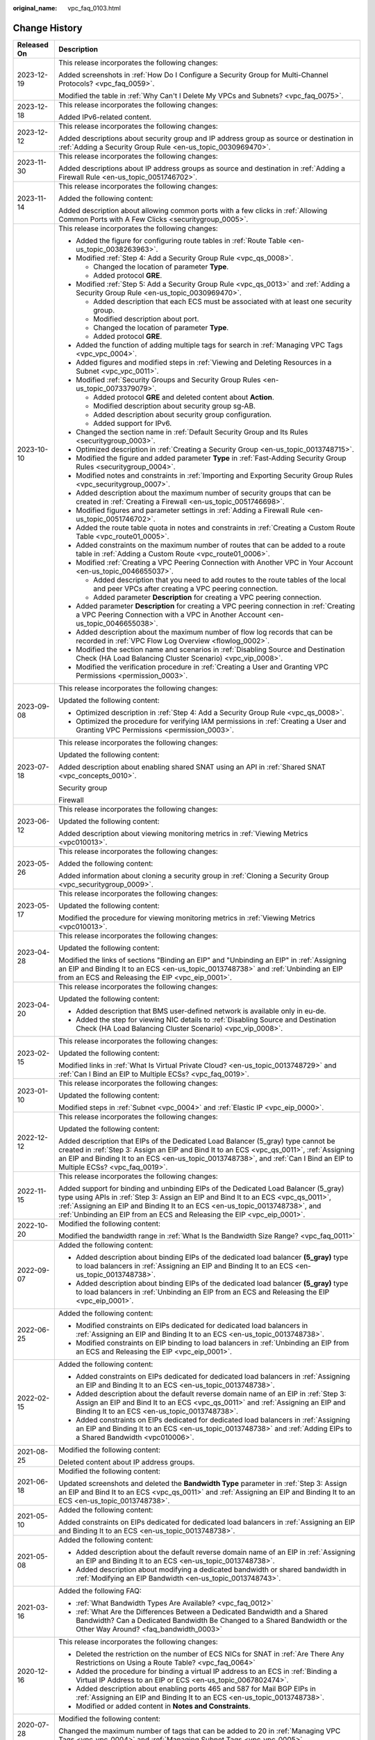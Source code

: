 :original_name: vpc_faq_0103.html

.. _vpc_faq_0103:

Change History
==============

+-----------------------------------+------------------------------------------------------------------------------------------------------------------------------------------------------------------------------------------------------------------------------------------------------------------------------------------------------------------------------------+
| Released On                       | Description                                                                                                                                                                                                                                                                                                                        |
+===================================+====================================================================================================================================================================================================================================================================================================================================+
| 2023-12-19                        | This release incorporates the following changes:                                                                                                                                                                                                                                                                                   |
|                                   |                                                                                                                                                                                                                                                                                                                                    |
|                                   | Added screenshots in :ref:`How Do I Configure a Security Group for Multi-Channel Protocols? <vpc_faq_0059>`.                                                                                                                                                                                                                       |
|                                   |                                                                                                                                                                                                                                                                                                                                    |
|                                   | Modified the table in :ref:`Why Can't I Delete My VPCs and Subnets? <vpc_faq_0075>`.                                                                                                                                                                                                                                               |
+-----------------------------------+------------------------------------------------------------------------------------------------------------------------------------------------------------------------------------------------------------------------------------------------------------------------------------------------------------------------------------+
| 2023-12-18                        | This release incorporates the following changes:                                                                                                                                                                                                                                                                                   |
|                                   |                                                                                                                                                                                                                                                                                                                                    |
|                                   | Added IPv6-related content.                                                                                                                                                                                                                                                                                                        |
+-----------------------------------+------------------------------------------------------------------------------------------------------------------------------------------------------------------------------------------------------------------------------------------------------------------------------------------------------------------------------------+
| 2023-12-12                        | This release incorporates the following changes:                                                                                                                                                                                                                                                                                   |
|                                   |                                                                                                                                                                                                                                                                                                                                    |
|                                   | Added descriptions about security group and IP address group as source or destination in :ref:`Adding a Security Group Rule <en-us_topic_0030969470>`.                                                                                                                                                                             |
+-----------------------------------+------------------------------------------------------------------------------------------------------------------------------------------------------------------------------------------------------------------------------------------------------------------------------------------------------------------------------------+
| 2023-11-30                        | This release incorporates the following changes:                                                                                                                                                                                                                                                                                   |
|                                   |                                                                                                                                                                                                                                                                                                                                    |
|                                   | Added descriptions about IP address groups as source and destination in :ref:`Adding a Firewall Rule <en-us_topic_0051746702>`.                                                                                                                                                                                                    |
+-----------------------------------+------------------------------------------------------------------------------------------------------------------------------------------------------------------------------------------------------------------------------------------------------------------------------------------------------------------------------------+
| 2023-11-14                        | This release incorporates the following changes:                                                                                                                                                                                                                                                                                   |
|                                   |                                                                                                                                                                                                                                                                                                                                    |
|                                   | Added the following content:                                                                                                                                                                                                                                                                                                       |
|                                   |                                                                                                                                                                                                                                                                                                                                    |
|                                   | Added description about allowing common ports with a few clicks in :ref:`Allowing Common Ports with A Few Clicks <securitygroup_0005>`.                                                                                                                                                                                            |
+-----------------------------------+------------------------------------------------------------------------------------------------------------------------------------------------------------------------------------------------------------------------------------------------------------------------------------------------------------------------------------+
| 2023-10-10                        | This release incorporates the following changes:                                                                                                                                                                                                                                                                                   |
|                                   |                                                                                                                                                                                                                                                                                                                                    |
|                                   | -  Added the figure for configuring route tables in :ref:`Route Table <en-us_topic_0038263963>`.                                                                                                                                                                                                                                   |
|                                   | -  Modified :ref:`Step 4: Add a Security Group Rule <vpc_qs_0008>`.                                                                                                                                                                                                                                                                |
|                                   |                                                                                                                                                                                                                                                                                                                                    |
|                                   |    -  Changed the location of parameter **Type**.                                                                                                                                                                                                                                                                                  |
|                                   |    -  Added protocol **GRE**.                                                                                                                                                                                                                                                                                                      |
|                                   |                                                                                                                                                                                                                                                                                                                                    |
|                                   | -  Modified :ref:`Step 5: Add a Security Group Rule <vpc_qs_0013>` and :ref:`Adding a Security Group Rule <en-us_topic_0030969470>`.                                                                                                                                                                                               |
|                                   |                                                                                                                                                                                                                                                                                                                                    |
|                                   |    -  Added description that each ECS must be associated with at least one security group.                                                                                                                                                                                                                                         |
|                                   |    -  Modified description about port.                                                                                                                                                                                                                                                                                             |
|                                   |    -  Changed the location of parameter **Type**.                                                                                                                                                                                                                                                                                  |
|                                   |    -  Added protocol **GRE**.                                                                                                                                                                                                                                                                                                      |
|                                   |                                                                                                                                                                                                                                                                                                                                    |
|                                   | -  Added the function of adding multiple tags for search in :ref:`Managing VPC Tags <vpc_vpc_0004>`.                                                                                                                                                                                                                               |
|                                   | -  Added figures and modified steps in :ref:`Viewing and Deleting Resources in a Subnet <vpc_vpc_0011>`.                                                                                                                                                                                                                           |
|                                   | -  Modified :ref:`Security Groups and Security Group Rules <en-us_topic_0073379079>`.                                                                                                                                                                                                                                              |
|                                   |                                                                                                                                                                                                                                                                                                                                    |
|                                   |    -  Added protocol **GRE** and deleted content about **Action**.                                                                                                                                                                                                                                                                 |
|                                   |    -  Modified description about security group sg-AB.                                                                                                                                                                                                                                                                             |
|                                   |    -  Added description about security group configuration.                                                                                                                                                                                                                                                                        |
|                                   |    -  Added support for IPv6.                                                                                                                                                                                                                                                                                                      |
|                                   |                                                                                                                                                                                                                                                                                                                                    |
|                                   | -  Changed the section name in :ref:`Default Security Group and Its Rules <securitygroup_0003>`.                                                                                                                                                                                                                                   |
|                                   | -  Optimized description in :ref:`Creating a Security Group <en-us_topic_0013748715>`.                                                                                                                                                                                                                                             |
|                                   | -  Modified the figure and added parameter **Type** in :ref:`Fast-Adding Security Group Rules <securitygroup_0004>`.                                                                                                                                                                                                               |
|                                   | -  Modified notes and constraints in :ref:`Importing and Exporting Security Group Rules <vpc_securitygroup_0007>`.                                                                                                                                                                                                                 |
|                                   | -  Added description about the maximum number of security groups that can be created in :ref:`Creating a Firewall <en-us_topic_0051746698>`.                                                                                                                                                                                       |
|                                   | -  Modified figures and parameter settings in :ref:`Adding a Firewall Rule <en-us_topic_0051746702>`.                                                                                                                                                                                                                              |
|                                   | -  Added the route table quota in notes and constraints in :ref:`Creating a Custom Route Table <vpc_route01_0005>`.                                                                                                                                                                                                                |
|                                   | -  Added constraints on the maximum number of routes that can be added to a route table in :ref:`Adding a Custom Route <vpc_route01_0006>`.                                                                                                                                                                                        |
|                                   | -  Modified :ref:`Creating a VPC Peering Connection with Another VPC in Your Account <en-us_topic_0046655037>`.                                                                                                                                                                                                                    |
|                                   |                                                                                                                                                                                                                                                                                                                                    |
|                                   |    -  Added description that you need to add routes to the route tables of the local and peer VPCs after creating a VPC peering connection.                                                                                                                                                                                        |
|                                   |    -  Added parameter **Description** for creating a VPC peering connection.                                                                                                                                                                                                                                                       |
|                                   |                                                                                                                                                                                                                                                                                                                                    |
|                                   | -  Added parameter **Description** for creating a VPC peering connection in :ref:`Creating a VPC Peering Connection with a VPC in Another Account <en-us_topic_0046655038>`.                                                                                                                                                       |
|                                   |                                                                                                                                                                                                                                                                                                                                    |
|                                   | -  Added description about the maximum number of flow log records that can be recorded in :ref:`VPC Flow Log Overview <flowlog_0002>`.                                                                                                                                                                                             |
|                                   | -  Modified the section name and scenarios in :ref:`Disabling Source and Destination Check (HA Load Balancing Cluster Scenario) <vpc_vip_0008>`.                                                                                                                                                                                   |
|                                   | -  Modified the verification procedure in :ref:`Creating a User and Granting VPC Permissions <permission_0003>`.                                                                                                                                                                                                                   |
+-----------------------------------+------------------------------------------------------------------------------------------------------------------------------------------------------------------------------------------------------------------------------------------------------------------------------------------------------------------------------------+
| 2023-09-08                        | This release incorporates the following changes:                                                                                                                                                                                                                                                                                   |
|                                   |                                                                                                                                                                                                                                                                                                                                    |
|                                   | Updated the following content:                                                                                                                                                                                                                                                                                                     |
|                                   |                                                                                                                                                                                                                                                                                                                                    |
|                                   | -  Optimized description in :ref:`Step 4: Add a Security Group Rule <vpc_qs_0008>`.                                                                                                                                                                                                                                                |
|                                   | -  Optimized the procedure for verifying IAM permissions in :ref:`Creating a User and Granting VPC Permissions <permission_0003>`.                                                                                                                                                                                                 |
+-----------------------------------+------------------------------------------------------------------------------------------------------------------------------------------------------------------------------------------------------------------------------------------------------------------------------------------------------------------------------------+
| 2023-07-18                        | This release incorporates the following changes:                                                                                                                                                                                                                                                                                   |
|                                   |                                                                                                                                                                                                                                                                                                                                    |
|                                   | Updated the following content:                                                                                                                                                                                                                                                                                                     |
|                                   |                                                                                                                                                                                                                                                                                                                                    |
|                                   | Added description about enabling shared SNAT using an API in :ref:`Shared SNAT <vpc_concepts_0010>`.                                                                                                                                                                                                                               |
|                                   |                                                                                                                                                                                                                                                                                                                                    |
|                                   | Security group                                                                                                                                                                                                                                                                                                                     |
|                                   |                                                                                                                                                                                                                                                                                                                                    |
|                                   | Firewall                                                                                                                                                                                                                                                                                                                           |
+-----------------------------------+------------------------------------------------------------------------------------------------------------------------------------------------------------------------------------------------------------------------------------------------------------------------------------------------------------------------------------+
| 2023-06-12                        | This release incorporates the following changes:                                                                                                                                                                                                                                                                                   |
|                                   |                                                                                                                                                                                                                                                                                                                                    |
|                                   | Updated the following content:                                                                                                                                                                                                                                                                                                     |
|                                   |                                                                                                                                                                                                                                                                                                                                    |
|                                   | Added description about viewing monitoring metrics in :ref:`Viewing Metrics <vpc010013>`.                                                                                                                                                                                                                                          |
+-----------------------------------+------------------------------------------------------------------------------------------------------------------------------------------------------------------------------------------------------------------------------------------------------------------------------------------------------------------------------------+
| 2023-05-26                        | This release incorporates the following changes:                                                                                                                                                                                                                                                                                   |
|                                   |                                                                                                                                                                                                                                                                                                                                    |
|                                   | Added the following content:                                                                                                                                                                                                                                                                                                       |
|                                   |                                                                                                                                                                                                                                                                                                                                    |
|                                   | Added information about cloning a security group in :ref:`Cloning a Security Group <vpc_securitygroup_0009>`.                                                                                                                                                                                                                      |
+-----------------------------------+------------------------------------------------------------------------------------------------------------------------------------------------------------------------------------------------------------------------------------------------------------------------------------------------------------------------------------+
| 2023-05-17                        | This release incorporates the following changes:                                                                                                                                                                                                                                                                                   |
|                                   |                                                                                                                                                                                                                                                                                                                                    |
|                                   | Updated the following content:                                                                                                                                                                                                                                                                                                     |
|                                   |                                                                                                                                                                                                                                                                                                                                    |
|                                   | Modified the procedure for viewing monitoring metrics in :ref:`Viewing Metrics <vpc010013>`.                                                                                                                                                                                                                                       |
+-----------------------------------+------------------------------------------------------------------------------------------------------------------------------------------------------------------------------------------------------------------------------------------------------------------------------------------------------------------------------------+
| 2023-04-28                        | This release incorporates the following changes:                                                                                                                                                                                                                                                                                   |
|                                   |                                                                                                                                                                                                                                                                                                                                    |
|                                   | Updated the following content:                                                                                                                                                                                                                                                                                                     |
|                                   |                                                                                                                                                                                                                                                                                                                                    |
|                                   | Modified the links of sections "Binding an EIP" and "Unbinding an EIP" in :ref:`Assigning an EIP and Binding It to an ECS <en-us_topic_0013748738>` and :ref:`Unbinding an EIP from an ECS and Releasing the EIP <vpc_eip_0001>`.                                                                                                  |
+-----------------------------------+------------------------------------------------------------------------------------------------------------------------------------------------------------------------------------------------------------------------------------------------------------------------------------------------------------------------------------+
| 2023-04-20                        | This release incorporates the following changes:                                                                                                                                                                                                                                                                                   |
|                                   |                                                                                                                                                                                                                                                                                                                                    |
|                                   | Updated the following content:                                                                                                                                                                                                                                                                                                     |
|                                   |                                                                                                                                                                                                                                                                                                                                    |
|                                   | -  Added description that BMS user-defined network is available only in eu-de.                                                                                                                                                                                                                                                     |
|                                   | -  Added the step for viewing NIC details to :ref:`Disabling Source and Destination Check (HA Load Balancing Cluster Scenario) <vpc_vip_0008>`.                                                                                                                                                                                    |
+-----------------------------------+------------------------------------------------------------------------------------------------------------------------------------------------------------------------------------------------------------------------------------------------------------------------------------------------------------------------------------+
| 2023-02-15                        | This release incorporates the following changes:                                                                                                                                                                                                                                                                                   |
|                                   |                                                                                                                                                                                                                                                                                                                                    |
|                                   | Updated the following content:                                                                                                                                                                                                                                                                                                     |
|                                   |                                                                                                                                                                                                                                                                                                                                    |
|                                   | Modified links in :ref:`What Is Virtual Private Cloud? <en-us_topic_0013748729>` and :ref:`Can I Bind an EIP to Multiple ECSs? <vpc_faq_0019>`.                                                                                                                                                                                    |
+-----------------------------------+------------------------------------------------------------------------------------------------------------------------------------------------------------------------------------------------------------------------------------------------------------------------------------------------------------------------------------+
| 2023-01-10                        | This release incorporates the following changes:                                                                                                                                                                                                                                                                                   |
|                                   |                                                                                                                                                                                                                                                                                                                                    |
|                                   | Updated the following content:                                                                                                                                                                                                                                                                                                     |
|                                   |                                                                                                                                                                                                                                                                                                                                    |
|                                   | Modified steps in :ref:`Subnet <vpc_0004>` and :ref:`Elastic IP <vpc_eip_0000>`.                                                                                                                                                                                                                                                   |
+-----------------------------------+------------------------------------------------------------------------------------------------------------------------------------------------------------------------------------------------------------------------------------------------------------------------------------------------------------------------------------+
| 2022-12-12                        | This release incorporates the following changes:                                                                                                                                                                                                                                                                                   |
|                                   |                                                                                                                                                                                                                                                                                                                                    |
|                                   | Updated the following content:                                                                                                                                                                                                                                                                                                     |
|                                   |                                                                                                                                                                                                                                                                                                                                    |
|                                   | Added description that EIPs of the Dedicated Load Balancer (5_gray) type cannot be created in :ref:`Step 3: Assign an EIP and Bind It to an ECS <vpc_qs_0011>`, :ref:`Assigning an EIP and Binding It to an ECS <en-us_topic_0013748738>`, and :ref:`Can I Bind an EIP to Multiple ECSs? <vpc_faq_0019>`.                          |
+-----------------------------------+------------------------------------------------------------------------------------------------------------------------------------------------------------------------------------------------------------------------------------------------------------------------------------------------------------------------------------+
| 2022-11-15                        | This release incorporates the following changes:                                                                                                                                                                                                                                                                                   |
|                                   |                                                                                                                                                                                                                                                                                                                                    |
|                                   | Added support for binding and unbinding EIPs of the Dedicated Load Balancer (5_gray) type using APIs in :ref:`Step 3: Assign an EIP and Bind It to an ECS <vpc_qs_0011>`, :ref:`Assigning an EIP and Binding It to an ECS <en-us_topic_0013748738>`, and :ref:`Unbinding an EIP from an ECS and Releasing the EIP <vpc_eip_0001>`. |
+-----------------------------------+------------------------------------------------------------------------------------------------------------------------------------------------------------------------------------------------------------------------------------------------------------------------------------------------------------------------------------+
| 2022-10-20                        | Modified the following content:                                                                                                                                                                                                                                                                                                    |
|                                   |                                                                                                                                                                                                                                                                                                                                    |
|                                   | Modified the bandwidth range in :ref:`What Is the Bandwidth Size Range? <vpc_faq_0011>`                                                                                                                                                                                                                                            |
+-----------------------------------+------------------------------------------------------------------------------------------------------------------------------------------------------------------------------------------------------------------------------------------------------------------------------------------------------------------------------------+
| 2022-09-07                        | Added the following content:                                                                                                                                                                                                                                                                                                       |
|                                   |                                                                                                                                                                                                                                                                                                                                    |
|                                   | -  Added description about binding EIPs of the dedicated load balancer **(5_gray)** type to load balancers in :ref:`Assigning an EIP and Binding It to an ECS <en-us_topic_0013748738>`.                                                                                                                                           |
|                                   | -  Added description about binding EIPs of the dedicated load balancer **(5_gray)** type to load balancers in :ref:`Unbinding an EIP from an ECS and Releasing the EIP <vpc_eip_0001>`.                                                                                                                                            |
+-----------------------------------+------------------------------------------------------------------------------------------------------------------------------------------------------------------------------------------------------------------------------------------------------------------------------------------------------------------------------------+
| 2022-06-25                        | Added the following content:                                                                                                                                                                                                                                                                                                       |
|                                   |                                                                                                                                                                                                                                                                                                                                    |
|                                   | -  Modified constraints on EIPs dedicated for dedicated load balancers in :ref:`Assigning an EIP and Binding It to an ECS <en-us_topic_0013748738>`.                                                                                                                                                                               |
|                                   | -  Modified constraints on EIP binding to load balancers in :ref:`Unbinding an EIP from an ECS and Releasing the EIP <vpc_eip_0001>`.                                                                                                                                                                                              |
+-----------------------------------+------------------------------------------------------------------------------------------------------------------------------------------------------------------------------------------------------------------------------------------------------------------------------------------------------------------------------------+
| 2022-02-15                        | Added the following content:                                                                                                                                                                                                                                                                                                       |
|                                   |                                                                                                                                                                                                                                                                                                                                    |
|                                   | -  Added constraints on EIPs dedicated for dedicated load balancers in :ref:`Assigning an EIP and Binding It to an ECS <en-us_topic_0013748738>`.                                                                                                                                                                                  |
|                                   | -  Added description about the default reverse domain name of an EIP in \ :ref:`Step 3: Assign an EIP and Bind It to an ECS <vpc_qs_0011>` and :ref:`Assigning an EIP and Binding It to an ECS <en-us_topic_0013748738>`.                                                                                                          |
|                                   | -  Added constraints on EIPs dedicated for dedicated load balancers in :ref:`Assigning an EIP and Binding It to an ECS <en-us_topic_0013748738>` and :ref:`Adding EIPs to a Shared Bandwidth <vpc010006>`.                                                                                                                         |
+-----------------------------------+------------------------------------------------------------------------------------------------------------------------------------------------------------------------------------------------------------------------------------------------------------------------------------------------------------------------------------+
| 2021-08-25                        | Modified the following content:                                                                                                                                                                                                                                                                                                    |
|                                   |                                                                                                                                                                                                                                                                                                                                    |
|                                   | Deleted content about IP address groups.                                                                                                                                                                                                                                                                                           |
+-----------------------------------+------------------------------------------------------------------------------------------------------------------------------------------------------------------------------------------------------------------------------------------------------------------------------------------------------------------------------------+
| 2021-06-18                        | Modified the following content:                                                                                                                                                                                                                                                                                                    |
|                                   |                                                                                                                                                                                                                                                                                                                                    |
|                                   | Updated screenshots and deleted the **Bandwidth Type** parameter in :ref:`Step 3: Assign an EIP and Bind It to an ECS <vpc_qs_0011>` and :ref:`Assigning an EIP and Binding It to an ECS <en-us_topic_0013748738>`.                                                                                                                |
+-----------------------------------+------------------------------------------------------------------------------------------------------------------------------------------------------------------------------------------------------------------------------------------------------------------------------------------------------------------------------------+
| 2021-05-10                        | Added the following content:                                                                                                                                                                                                                                                                                                       |
|                                   |                                                                                                                                                                                                                                                                                                                                    |
|                                   | Added constraints on EIPs dedicated for dedicated load balancers in :ref:`Assigning an EIP and Binding It to an ECS <en-us_topic_0013748738>`.                                                                                                                                                                                     |
+-----------------------------------+------------------------------------------------------------------------------------------------------------------------------------------------------------------------------------------------------------------------------------------------------------------------------------------------------------------------------------+
| 2021-05-08                        | Added the following content:                                                                                                                                                                                                                                                                                                       |
|                                   |                                                                                                                                                                                                                                                                                                                                    |
|                                   | -  Added description about the default reverse domain name of an EIP in :ref:`Assigning an EIP and Binding It to an ECS <en-us_topic_0013748738>`.                                                                                                                                                                                 |
|                                   | -  Added description about modifying a dedicated bandwidth or shared bandwidth in :ref:`Modifying an EIP Bandwidth <en-us_topic_0013748743>`.                                                                                                                                                                                      |
+-----------------------------------+------------------------------------------------------------------------------------------------------------------------------------------------------------------------------------------------------------------------------------------------------------------------------------------------------------------------------------+
| 2021-03-16                        | Added the following FAQ:                                                                                                                                                                                                                                                                                                           |
|                                   |                                                                                                                                                                                                                                                                                                                                    |
|                                   | -  :ref:`What Bandwidth Types Are Available? <vpc_faq_0012>`                                                                                                                                                                                                                                                                       |
|                                   | -  :ref:`What Are the Differences Between a Dedicated Bandwidth and a Shared Bandwidth? Can a Dedicated Bandwidth Be Changed to a Shared Bandwidth or the Other Way Around? <faq_bandwidth_0003>`                                                                                                                                  |
+-----------------------------------+------------------------------------------------------------------------------------------------------------------------------------------------------------------------------------------------------------------------------------------------------------------------------------------------------------------------------------+
| 2020-12-16                        | This release incorporates the following changes:                                                                                                                                                                                                                                                                                   |
|                                   |                                                                                                                                                                                                                                                                                                                                    |
|                                   | -  Deleted the restriction on the number of ECS NICs for SNAT in :ref:`Are There Any Restrictions on Using a Route Table? <vpc_faq_0064>`                                                                                                                                                                                          |
|                                   | -  Added the procedure for binding a virtual IP address to an ECS in :ref:`Binding a Virtual IP Address to an EIP or ECS <en-us_topic_0067802474>`.                                                                                                                                                                                |
|                                   | -  Added description about enabling ports 465 and 587 for Mail BGP EIPs in :ref:`Assigning an EIP and Binding It to an ECS <en-us_topic_0013748738>`.                                                                                                                                                                              |
|                                   | -  Modified or added content in **Notes and Constraints**.                                                                                                                                                                                                                                                                         |
+-----------------------------------+------------------------------------------------------------------------------------------------------------------------------------------------------------------------------------------------------------------------------------------------------------------------------------------------------------------------------------+
| 2020-07-28                        | Modified the following content:                                                                                                                                                                                                                                                                                                    |
|                                   |                                                                                                                                                                                                                                                                                                                                    |
|                                   | Changed the maximum number of tags that can be added to 20 in :ref:`Managing VPC Tags <vpc_vpc_0004>` and :ref:`Managing Subnet Tags <vpc_vpc_0005>`.                                                                                                                                                                              |
+-----------------------------------+------------------------------------------------------------------------------------------------------------------------------------------------------------------------------------------------------------------------------------------------------------------------------------------------------------------------------------+
| 2020-05-30                        | Added the following content:                                                                                                                                                                                                                                                                                                       |
|                                   |                                                                                                                                                                                                                                                                                                                                    |
|                                   | Added basic information to :ref:`Security Groups and Security Group Rules <en-us_topic_0073379079>` and :ref:`Firewall Overview <acl_0001>`.                                                                                                                                                                                       |
|                                   |                                                                                                                                                                                                                                                                                                                                    |
|                                   | Modified the following content:                                                                                                                                                                                                                                                                                                    |
|                                   |                                                                                                                                                                                                                                                                                                                                    |
|                                   | -  Added rules in :ref:`Firewall Configuration Examples <acl_0002>`.                                                                                                                                                                                                                                                               |
|                                   | -  Modified :ref:`Does a Security Group Rule or a Firewall Rule Immediately Take Effect for Existing Connections After It Is Modified? <vpc_faq_0074>`                                                                                                                                                                             |
|                                   | -  Modified :ref:`Why Can't I Delete My VPCs and Subnets? <vpc_faq_0075>`                                                                                                                                                                                                                                                          |
+-----------------------------------+------------------------------------------------------------------------------------------------------------------------------------------------------------------------------------------------------------------------------------------------------------------------------------------------------------------------------------+
| 2020-02-25                        | Added the following content:                                                                                                                                                                                                                                                                                                       |
|                                   |                                                                                                                                                                                                                                                                                                                                    |
|                                   | -  Added :ref:`Shared Bandwidth <vpc010003>`.                                                                                                                                                                                                                                                                                      |
|                                   |                                                                                                                                                                                                                                                                                                                                    |
|                                   | Modified the following content:                                                                                                                                                                                                                                                                                                    |
|                                   |                                                                                                                                                                                                                                                                                                                                    |
|                                   | -  Modified steps in :ref:`Elastic IP <vpc_eip_0000>`.                                                                                                                                                                                                                                                                             |
+-----------------------------------+------------------------------------------------------------------------------------------------------------------------------------------------------------------------------------------------------------------------------------------------------------------------------------------------------------------------------------+
| 2020-02-12                        | Added the following content:                                                                                                                                                                                                                                                                                                       |
|                                   |                                                                                                                                                                                                                                                                                                                                    |
|                                   | Added description that VPC flow logs support S2 ECSs in :ref:`VPC Flow Log <flowlog_0001>`.                                                                                                                                                                                                                                        |
+-----------------------------------+------------------------------------------------------------------------------------------------------------------------------------------------------------------------------------------------------------------------------------------------------------------------------------------------------------------------------------+
| 2020-01-08                        | Added the following content:                                                                                                                                                                                                                                                                                                       |
|                                   |                                                                                                                                                                                                                                                                                                                                    |
|                                   | -  Added function and namespace description and optimized information in tables in :ref:`Supported Metrics <vpc010012>`.                                                                                                                                                                                                           |
|                                   | -  Added :ref:`Region and AZ <overview_region>`.                                                                                                                                                                                                                                                                                   |
|                                   | -  Added the example of allowing external access to a specified port in :ref:`Security Group Configuration Examples <en-us_topic_0081124350>`.                                                                                                                                                                                     |
|                                   |                                                                                                                                                                                                                                                                                                                                    |
|                                   | Modified the following content:                                                                                                                                                                                                                                                                                                    |
|                                   |                                                                                                                                                                                                                                                                                                                                    |
|                                   | -  Added **Subnet** and **VPC** as the type of resources whose traffic is to be logged in :ref:`VPC Flow Log <flowlog_0001>`.                                                                                                                                                                                                      |
|                                   |                                                                                                                                                                                                                                                                                                                                    |
|                                   | -  Updated screenshots in :ref:`Adding a Security Group Rule <en-us_topic_0030969470>` and :ref:`Fast-Adding Security Group Rules <securitygroup_0004>`.                                                                                                                                                                           |
|                                   | -  Optimized figure examples in this document.                                                                                                                                                                                                                                                                                     |
|                                   | -  Optimized descriptions in :ref:`Firewall Configuration Examples <acl_0002>`.                                                                                                                                                                                                                                                    |
|                                   | -  Optimized descriptions in :ref:`Firewall Overview <acl_0001>`.                                                                                                                                                                                                                                                                  |
|                                   | -  Changed the position of :ref:`Access Control <vpc_securitygroup_0000>`.                                                                                                                                                                                                                                                         |
|                                   | -  Optimized :ref:`What Is a Quota? <vpc_faq_0051>`                                                                                                                                                                                                                                                                                |
|                                   |                                                                                                                                                                                                                                                                                                                                    |
|                                   | Deleted the following content:                                                                                                                                                                                                                                                                                                     |
|                                   |                                                                                                                                                                                                                                                                                                                                    |
|                                   | -  Deleted section "Deleting a VPN".                                                                                                                                                                                                                                                                                               |
+-----------------------------------+------------------------------------------------------------------------------------------------------------------------------------------------------------------------------------------------------------------------------------------------------------------------------------------------------------------------------------+
| 2020-03-06                        | Modified the following content:                                                                                                                                                                                                                                                                                                    |
|                                   |                                                                                                                                                                                                                                                                                                                                    |
|                                   | -  Modified the steps in :ref:`Assigning an EIP and Binding It to an ECS <en-us_topic_0013748738>`, :ref:`Elastic IP <vpc_eip_0000>`, and :ref:`Shared Bandwidth <vpc010003>`.                                                                                                                                                     |
|                                   | -  Updated screenshots in :ref:`Modifying a Shared Bandwidth <vpc010008>`.                                                                                                                                                                                                                                                         |
|                                   | -  Updated screenshots and parameter description in :ref:`Creating a Subnet for the VPC <en-us_topic_0013748726>`.                                                                                                                                                                                                                 |
|                                   | -  Modified steps in :ref:`Assigning a Virtual IP Address <vpc_vip_0002>`, :ref:`Binding a Virtual IP Address to an EIP or ECS <en-us_topic_0067802474>`, and :ref:`Releasing a Virtual IP Address <vpc_vip_0009>`.                                                                                                                |
|                                   | -  Updated screenshots in :ref:`VPC Peering Connection <vpc_peering_0000>`.                                                                                                                                                                                                                                                        |
|                                   | -  Modified description in :ref:`How Many Routes Can a Route Table Contain? <vpc_faq_0063>`                                                                                                                                                                                                                                        |
+-----------------------------------+------------------------------------------------------------------------------------------------------------------------------------------------------------------------------------------------------------------------------------------------------------------------------------------------------------------------------------+
| 2019-12-13                        | Added the following content:                                                                                                                                                                                                                                                                                                       |
|                                   |                                                                                                                                                                                                                                                                                                                                    |
|                                   | -  Added restrictions on ports and port ranges in :ref:`Security Groups and Security Group Rules <en-us_topic_0073379079>`.                                                                                                                                                                                                        |
|                                   | -  Added description about IP address groups in :ref:`Importing and Exporting Security Group Rules <vpc_securitygroup_0007>`.                                                                                                                                                                                                      |
|                                   | -  Added impacts caused by IP address group modification or deletion in "Managing an IP Address Group".                                                                                                                                                                                                                            |
|                                   |                                                                                                                                                                                                                                                                                                                                    |
|                                   | Modified the following content:                                                                                                                                                                                                                                                                                                    |
|                                   |                                                                                                                                                                                                                                                                                                                                    |
|                                   | -  Modified description and value examples of the port and source in :ref:`Step 4: Add a Security Group Rule <vpc_qs_0008>` and :ref:`Adding a Security Group Rule <en-us_topic_0030969470>`.                                                                                                                                      |
|                                   | -  Optimized note description in :ref:`Importing and Exporting Security Group Rules <vpc_securitygroup_0007>`.                                                                                                                                                                                                                     |
|                                   | -  Changed firewall to firewalls in :ref:`Creating a Firewall <en-us_topic_0051746698>`.                                                                                                                                                                                                                                           |
|                                   | -  Optimized description about the scenario in :ref:`Changing the Sequence of a Firewall Rule <vpc_acl_0004>`.                                                                                                                                                                                                                     |
|                                   | -  Optimized description about the scenario in :ref:`Creating an Alarm Rule <vpc010014>`.                                                                                                                                                                                                                                          |
|                                   | -  Updated screenshots in :ref:`Adding a Security Group Rule <en-us_topic_0030969470>` and :ref:`Fast-Adding Security Group Rules <securitygroup_0004>`.                                                                                                                                                                           |
|                                   | -  Optimized figure examples in this document.                                                                                                                                                                                                                                                                                     |
|                                   | -  Optimized descriptions in :ref:`Firewall Configuration Examples <acl_0002>`.                                                                                                                                                                                                                                                    |
|                                   | -  Optimized descriptions in :ref:`Firewall Overview <acl_0001>`.                                                                                                                                                                                                                                                                  |
|                                   | -  Changed the position of :ref:`Access Control <vpc_securitygroup_0000>`.                                                                                                                                                                                                                                                         |
|                                   |                                                                                                                                                                                                                                                                                                                                    |
|                                   | Deleted the following content:                                                                                                                                                                                                                                                                                                     |
|                                   |                                                                                                                                                                                                                                                                                                                                    |
|                                   | -  Deleted section "Deleting a VPN".                                                                                                                                                                                                                                                                                               |
+-----------------------------------+------------------------------------------------------------------------------------------------------------------------------------------------------------------------------------------------------------------------------------------------------------------------------------------------------------------------------------+
| 2019-11-29                        | Added the following content:                                                                                                                                                                                                                                                                                                       |
|                                   |                                                                                                                                                                                                                                                                                                                                    |
|                                   | -  Added section "IP Address Group".                                                                                                                                                                                                                                                                                               |
|                                   | -  Added port format and IP address group when configuring security group rules in :ref:`Adding a Security Group Rule <en-us_topic_0030969470>`.                                                                                                                                                                                   |
|                                   | -  Added function and namespace description and optimized information in tables in :ref:`Supported Metrics <vpc010012>`.                                                                                                                                                                                                           |
|                                   | -  Added :ref:`Region and AZ <overview_region>`.                                                                                                                                                                                                                                                                                   |
|                                   |                                                                                                                                                                                                                                                                                                                                    |
|                                   | Modified the following content:                                                                                                                                                                                                                                                                                                    |
|                                   |                                                                                                                                                                                                                                                                                                                                    |
|                                   | Optimized :ref:`What Is a Quota? <vpc_faq_0051>`                                                                                                                                                                                                                                                                                   |
+-----------------------------------+------------------------------------------------------------------------------------------------------------------------------------------------------------------------------------------------------------------------------------------------------------------------------------------------------------------------------------+
| 2019-11-05                        | Modified the following content:                                                                                                                                                                                                                                                                                                    |
|                                   |                                                                                                                                                                                                                                                                                                                                    |
|                                   | Added **Subnet** and **VPC** as the type of resources whose traffic is to be logged in :ref:`VPC Flow Log <flowlog_0001>`.                                                                                                                                                                                                         |
+-----------------------------------+------------------------------------------------------------------------------------------------------------------------------------------------------------------------------------------------------------------------------------------------------------------------------------------------------------------------------------+
| 2019-08-30                        | Added the following content:                                                                                                                                                                                                                                                                                                       |
|                                   |                                                                                                                                                                                                                                                                                                                                    |
|                                   | -  Added the example of allowing external access to a specified port in :ref:`Security Group Configuration Examples <en-us_topic_0081124350>`.                                                                                                                                                                                     |
|                                   | -  Added description that EIP type cannot be changed in :ref:`Step 3: Assign an EIP and Bind It to an ECS <vpc_qs_0011>` and :ref:`Assigning an EIP and Binding It to an ECS <en-us_topic_0013748738>`.                                                                                                                            |
+-----------------------------------+------------------------------------------------------------------------------------------------------------------------------------------------------------------------------------------------------------------------------------------------------------------------------------------------------------------------------------+
| 2019-08-23                        | Modified the following content:                                                                                                                                                                                                                                                                                                    |
|                                   |                                                                                                                                                                                                                                                                                                                                    |
|                                   | Optimized description about **NTP Server Address** in :ref:`Modifying a Subnet <vpc_vpc_0001>`.                                                                                                                                                                                                                                    |
|                                   |                                                                                                                                                                                                                                                                                                                                    |
|                                   | Added the following content:                                                                                                                                                                                                                                                                                                       |
|                                   |                                                                                                                                                                                                                                                                                                                                    |
|                                   | Added descriptions about route types in :ref:`Route Table <en-us_topic_0038263963>`.                                                                                                                                                                                                                                               |
+-----------------------------------+------------------------------------------------------------------------------------------------------------------------------------------------------------------------------------------------------------------------------------------------------------------------------------------------------------------------------------+
| 2019-08-16                        | Added the following content:                                                                                                                                                                                                                                                                                                       |
|                                   |                                                                                                                                                                                                                                                                                                                                    |
|                                   | Added :ref:`Exporting Route Table Information <vpc_route01_0014>`.                                                                                                                                                                                                                                                                 |
+-----------------------------------+------------------------------------------------------------------------------------------------------------------------------------------------------------------------------------------------------------------------------------------------------------------------------------------------------------------------------------+
| 2019-08-09                        | Added the following content:                                                                                                                                                                                                                                                                                                       |
|                                   |                                                                                                                                                                                                                                                                                                                                    |
|                                   | -  Added parameters **Type** and **Bandwidth Type** to :ref:`Step 3: Assign an EIP and Bind It to an ECS <vpc_qs_0011>` and :ref:`Assigning an EIP and Binding It to an ECS <en-us_topic_0013748738>`.                                                                                                                             |
|                                   | -  Added description about how to replicate multiple routes in :ref:`Replicating a Route <vpc_route01_0013>`.                                                                                                                                                                                                                      |
|                                   | -  Added the description about **Next Hop Type** in :ref:`Adding a Custom Route <vpc_route01_0006>`.                                                                                                                                                                                                                               |
|                                   |                                                                                                                                                                                                                                                                                                                                    |
|                                   | Modified the following content:                                                                                                                                                                                                                                                                                                    |
|                                   |                                                                                                                                                                                                                                                                                                                                    |
|                                   | -  Modified description about **NTP Server Address** in :ref:`Modifying a Subnet <vpc_vpc_0001>`.                                                                                                                                                                                                                                  |
|                                   | -  Modified description about replication in the "Default Route Table and Custom Route Table" part in :ref:`Route Tables and Routes <vpc_route01_0001>`.                                                                                                                                                                           |
|                                   | -  Modified descriptions about system routes and custom routes in :ref:`Route Tables and Routes <vpc_route01_0001>`.                                                                                                                                                                                                               |
|                                   | -  Modified description about usage restrictions in :ref:`Route Tables and Routes <vpc_route01_0001>`.                                                                                                                                                                                                                             |
|                                   |                                                                                                                                                                                                                                                                                                                                    |
|                                   | Deleted the following content:                                                                                                                                                                                                                                                                                                     |
|                                   |                                                                                                                                                                                                                                                                                                                                    |
|                                   | -  Deleted parameter **Enterprise Project** from the document.                                                                                                                                                                                                                                                                     |
|                                   | -  Deleted the Cloud Connect service from the "Default Route Table and Custom Route Table" part in :ref:`Route Tables and Routes <vpc_route01_0001>`.                                                                                                                                                                              |
+-----------------------------------+------------------------------------------------------------------------------------------------------------------------------------------------------------------------------------------------------------------------------------------------------------------------------------------------------------------------------------+
| 2019-08-02                        | Added the following content based on the RM-584 requirements:                                                                                                                                                                                                                                                                      |
|                                   |                                                                                                                                                                                                                                                                                                                                    |
|                                   | -  Added subnet parameter description in :ref:`Modifying a Subnet <vpc_vpc_0001>`.                                                                                                                                                                                                                                                 |
|                                   |                                                                                                                                                                                                                                                                                                                                    |
|                                   | Modified the following content based on the RM-584 requirements:                                                                                                                                                                                                                                                                   |
|                                   |                                                                                                                                                                                                                                                                                                                                    |
|                                   | -  Added prerequisites in :ref:`Releasing a Virtual IP Address <vpc_vip_0009>`.                                                                                                                                                                                                                                                    |
|                                   | -  Optimized description about scenarios and prerequisites in :ref:`Deleting a Subnet <vpc_vpc_0002>`.                                                                                                                                                                                                                             |
+-----------------------------------+------------------------------------------------------------------------------------------------------------------------------------------------------------------------------------------------------------------------------------------------------------------------------------------------------------------------------------+
| 2019-07-22                        | Added the following content:                                                                                                                                                                                                                                                                                                       |
|                                   |                                                                                                                                                                                                                                                                                                                                    |
|                                   | Added :ref:`Enabling or Disabling VPC Flow Log <flowlog_0006>`.                                                                                                                                                                                                                                                                    |
+-----------------------------------+------------------------------------------------------------------------------------------------------------------------------------------------------------------------------------------------------------------------------------------------------------------------------------------------------------------------------------+
| 2019-06-04                        | Optimized the description in the following sections:                                                                                                                                                                                                                                                                               |
|                                   |                                                                                                                                                                                                                                                                                                                                    |
|                                   | -  :ref:`What Is an EIP? <vpc_faq_0013>`                                                                                                                                                                                                                                                                                           |
|                                   | -  :ref:`Step 2: Create a Subnet for the VPC <vpc_qs_0006>`                                                                                                                                                                                                                                                                        |
|                                   | -  :ref:`Creating a Subnet for the VPC <en-us_topic_0013748726>`                                                                                                                                                                                                                                                                   |
|                                   | -  :ref:`Route Table <en-us_topic_0038263963>`                                                                                                                                                                                                                                                                                     |
|                                   | -  :ref:`Virtual IP Address <vpc_concepts_0012>`                                                                                                                                                                                                                                                                                   |
|                                   | -  :ref:`Virtual IP Address Overview <vpc_vip_0001>`                                                                                                                                                                                                                                                                               |
+-----------------------------------+------------------------------------------------------------------------------------------------------------------------------------------------------------------------------------------------------------------------------------------------------------------------------------------------------------------------------------+
| 2019-05-31                        | Modified the following sections related to subnets and route tables based on the RM-584 requirements:                                                                                                                                                                                                                              |
|                                   |                                                                                                                                                                                                                                                                                                                                    |
|                                   | -  :ref:`Route Table <en-us_topic_0038263963>`                                                                                                                                                                                                                                                                                     |
|                                   | -  :ref:`Modifying a VPC <en-us_topic_0030969462>`                                                                                                                                                                                                                                                                                 |
|                                   | -  :ref:`Creating a Subnet for the VPC <en-us_topic_0013748726>`                                                                                                                                                                                                                                                                   |
|                                   | -  :ref:`Modifying a Subnet <vpc_vpc_0001>`                                                                                                                                                                                                                                                                                        |
|                                   | -  :ref:`Managing Subnet Tags <vpc_vpc_0005>`                                                                                                                                                                                                                                                                                      |
|                                   | -  :ref:`Creating a VPC Peering Connection with Another VPC in Your Account <en-us_topic_0046655037>`                                                                                                                                                                                                                              |
|                                   | -  :ref:`Creating a VPC Peering Connection with a VPC in Another Account <en-us_topic_0046655038>`                                                                                                                                                                                                                                 |
|                                   | -  :ref:`Viewing Routes Configured for a VPC Peering Connection <vpc_peering_0004>`                                                                                                                                                                                                                                                |
+-----------------------------------+------------------------------------------------------------------------------------------------------------------------------------------------------------------------------------------------------------------------------------------------------------------------------------------------------------------------------------+
| 2019-05-29                        | Added the following content:                                                                                                                                                                                                                                                                                                       |
|                                   |                                                                                                                                                                                                                                                                                                                                    |
|                                   | -  Added a note in :ref:`Deleting a VPC Flow Log <flowlog_0005>`.                                                                                                                                                                                                                                                                  |
|                                   | -  Added a note about changing the NTP server address in :ref:`Modifying a Subnet <vpc_vpc_0001>`.                                                                                                                                                                                                                                 |
|                                   |                                                                                                                                                                                                                                                                                                                                    |
|                                   | Modified the following content:                                                                                                                                                                                                                                                                                                    |
|                                   |                                                                                                                                                                                                                                                                                                                                    |
|                                   | -  Modified description about **NTP Server Address** in :ref:`Creating a VPC <en-us_topic_0013935842>`, :ref:`Creating a Subnet for the VPC <en-us_topic_0013748726>`, and :ref:`Modifying a Subnet <vpc_vpc_0001>`.                                                                                                               |
+-----------------------------------+------------------------------------------------------------------------------------------------------------------------------------------------------------------------------------------------------------------------------------------------------------------------------------------------------------------------------------+
| 2019-05-24                        | Modified the following content:                                                                                                                                                                                                                                                                                                    |
|                                   |                                                                                                                                                                                                                                                                                                                                    |
|                                   | -  Deleted description about DHCP in :ref:`What Is Virtual Private Cloud? <en-us_topic_0013748729>`.                                                                                                                                                                                                                               |
|                                   | -  Modified description about **NTP Server Address** in :ref:`Creating a VPC <en-us_topic_0013935842>`, :ref:`Creating a Subnet for the VPC <en-us_topic_0013748726>`, and :ref:`Modifying a Subnet <vpc_vpc_0001>`.                                                                                                               |
|                                   | -  Optimized :ref:`Elastic IP <vpc_concepts_0003>`.                                                                                                                                                                                                                                                                                |
|                                   | -  Updated the description and screenshot in :ref:`Creating a VPC Peering Connection with Another VPC in Your Account <en-us_topic_0046655037>` and :ref:`Creating a VPC Peering Connection with a VPC in Another Account <en-us_topic_0046655038>` based on the latest management console page.                                   |
|                                   | -  Updated sections :ref:`VPC Flow Log Overview <flowlog_0002>` and :ref:`Creating a VPC Flow Log <flowlog_0003>`.                                                                                                                                                                                                                 |
|                                   |                                                                                                                                                                                                                                                                                                                                    |
|                                   | Added the following content:                                                                                                                                                                                                                                                                                                       |
|                                   |                                                                                                                                                                                                                                                                                                                                    |
|                                   | -  Added description about **Advanced Settings** and updated screenshots in :ref:`Creating a VPC <en-us_topic_0013935842>` and :ref:`Creating a Subnet for the VPC <en-us_topic_0013748726>`.                                                                                                                                      |
|                                   | -  Added "Obtaining the Peer VPC ID" in :ref:`Creating a VPC Peering Connection with a VPC in Another Account <en-us_topic_0046655038>`.                                                                                                                                                                                           |
|                                   | -  Added two precautions in :ref:`Virtual IP Address Overview <vpc_vip_0001>`.                                                                                                                                                                                                                                                     |
+-----------------------------------+------------------------------------------------------------------------------------------------------------------------------------------------------------------------------------------------------------------------------------------------------------------------------------------------------------------------------------+
| 2019-04-28                        | Modified the following content:                                                                                                                                                                                                                                                                                                    |
|                                   |                                                                                                                                                                                                                                                                                                                                    |
|                                   | -  Modified the incorrect word spelling in :ref:`Viewing a VPC Flow Log <flowlog_0004>`.                                                                                                                                                                                                                                           |
+-----------------------------------+------------------------------------------------------------------------------------------------------------------------------------------------------------------------------------------------------------------------------------------------------------------------------------------------------------------------------------+
| 2019-04-25                        | Added the following content:                                                                                                                                                                                                                                                                                                       |
|                                   |                                                                                                                                                                                                                                                                                                                                    |
|                                   | -  Added a note in :ref:`Creating a VPC Flow Log <flowlog_0003>`.                                                                                                                                                                                                                                                                  |
|                                   | -  Added the description about no VPC flow log records in :ref:`Viewing a VPC Flow Log <flowlog_0004>`.                                                                                                                                                                                                                            |
|                                   | -  Added :ref:`Security Group Configuration Examples <en-us_topic_0081124350>`. The security group configuration examples are integrated into one section and the original independent sections are deleted.                                                                                                                       |
|                                   |                                                                                                                                                                                                                                                                                                                                    |
|                                   | Modified the following content:                                                                                                                                                                                                                                                                                                    |
|                                   |                                                                                                                                                                                                                                                                                                                                    |
|                                   | -  Modified description information about **Enterprise Project**.                                                                                                                                                                                                                                                                  |
|                                   | -  Optimized :ref:`Service Overview <vpc_pro_0000>` and added the product advantage description to :ref:`What Is Virtual Private Cloud? <en-us_topic_0013748729>`                                                                                                                                                                  |
|                                   | -  Modified the description about how to switch to the **EIPs** page in :ref:`Elastic IP <vpc_eip_0000>`.                                                                                                                                                                                                                          |
|                                   | -  Modified the description about how to switch to the **Shared Bandwidths** page in :ref:`Shared Bandwidth <vpc010003>`.                                                                                                                                                                                                          |
|                                   |                                                                                                                                                                                                                                                                                                                                    |
|                                   | Deleted the following content:                                                                                                                                                                                                                                                                                                     |
|                                   |                                                                                                                                                                                                                                                                                                                                    |
|                                   | -  Deleted "What Is a Security Group?", "Which Protocols Does a Security Group Support?", "What Are the Functions of the Default Security Group Rule?", and "How Can I Configure Security Group Rules?" in :ref:`FAQ <vpc_faq_0000>`.                                                                                              |
+-----------------------------------+------------------------------------------------------------------------------------------------------------------------------------------------------------------------------------------------------------------------------------------------------------------------------------------------------------------------------------+
| 2019-04-17                        | Accepted in OTC-4.0/Agile-04.2019.                                                                                                                                                                                                                                                                                                 |
+-----------------------------------+------------------------------------------------------------------------------------------------------------------------------------------------------------------------------------------------------------------------------------------------------------------------------------------------------------------------------------+
| 2019-04-12                        | Modified the following content:                                                                                                                                                                                                                                                                                                    |
|                                   |                                                                                                                                                                                                                                                                                                                                    |
|                                   | -  Modified the description for **DNS Server Address** in :ref:`Creating a VPC <en-us_topic_0013935842>`, :ref:`Creating a Subnet for the VPC <en-us_topic_0013748726>`, and :ref:`Modifying a Subnet <vpc_vpc_0001>`.                                                                                                             |
|                                   |                                                                                                                                                                                                                                                                                                                                    |
|                                   | Added the following content:                                                                                                                                                                                                                                                                                                       |
|                                   |                                                                                                                                                                                                                                                                                                                                    |
|                                   | -  Added the note about **Resource** in :ref:`Creating a VPC Flow Log <flowlog_0003>`.                                                                                                                                                                                                                                             |
+-----------------------------------+------------------------------------------------------------------------------------------------------------------------------------------------------------------------------------------------------------------------------------------------------------------------------------------------------------------------------------+
| 2019-04-10                        | Modified the following content:                                                                                                                                                                                                                                                                                                    |
|                                   |                                                                                                                                                                                                                                                                                                                                    |
|                                   | -  Added the description about **log-status** in :ref:`Viewing a VPC Flow Log <flowlog_0004>`.                                                                                                                                                                                                                                     |
+-----------------------------------+------------------------------------------------------------------------------------------------------------------------------------------------------------------------------------------------------------------------------------------------------------------------------------------------------------------------------------+
| 2019-03-30                        | Added the following content:                                                                                                                                                                                                                                                                                                       |
|                                   |                                                                                                                                                                                                                                                                                                                                    |
|                                   | -  Added the **Enterprise Project** parameter in :ref:`Creating a VPC <en-us_topic_0013935842>`, :ref:`Creating a Security Group <en-us_topic_0013748715>`, and :ref:`Assigning an EIP and Binding It to an ECS <en-us_topic_0013748738>`.                                                                                         |
|                                   | -  Added :ref:`Shared Bandwidth <vpc010003>`.                                                                                                                                                                                                                                                                                      |
|                                   |                                                                                                                                                                                                                                                                                                                                    |
|                                   | Deleted the following content:                                                                                                                                                                                                                                                                                                     |
|                                   |                                                                                                                                                                                                                                                                                                                                    |
|                                   | -  Deleted the concepts of VPN, IPsec VPN, remote gateway, remote subnet, region, and project in :ref:`Basic Concepts <vpc_concepts_0001>`.                                                                                                                                                                                        |
|                                   | -  Deleted the FAQs related to VPN in :ref:`FAQ <vpc_faq_0000>`.                                                                                                                                                                                                                                                                   |
|                                   | -  Deleted the content related to "Configuring a VPC for ECSs That Access the Internet Through a VPN" in :ref:`Getting Started <vpc_qs_0000>`.                                                                                                                                                                                     |
|                                   |                                                                                                                                                                                                                                                                                                                                    |
|                                   | Modified the following content:                                                                                                                                                                                                                                                                                                    |
|                                   |                                                                                                                                                                                                                                                                                                                                    |
|                                   | -  Updated console screenshots.                                                                                                                                                                                                                                                                                                    |
|                                   | -  Optimized the description in section "Security Group Configuration Examples".                                                                                                                                                                                                                                                   |
|                                   | -  Added the support for S2 ECSs in :ref:`VPC Flow Log Overview <flowlog_0002>`.                                                                                                                                                                                                                                                   |
+-----------------------------------+------------------------------------------------------------------------------------------------------------------------------------------------------------------------------------------------------------------------------------------------------------------------------------------------------------------------------------+
| 2019-03-18                        | Modified the following content:                                                                                                                                                                                                                                                                                                    |
|                                   |                                                                                                                                                                                                                                                                                                                                    |
|                                   | -  Modified the example description in :ref:`Viewing a VPC Flow Log <flowlog_0004>`.                                                                                                                                                                                                                                               |
|                                   | -  Modified steps in :ref:`Creating a VPC Flow Log <flowlog_0003>`.                                                                                                                                                                                                                                                                |
|                                   |                                                                                                                                                                                                                                                                                                                                    |
|                                   | Added the following content:                                                                                                                                                                                                                                                                                                       |
|                                   |                                                                                                                                                                                                                                                                                                                                    |
|                                   | -  Added use restrictions in :ref:`VPC Flow Log Overview <flowlog_0002>`.                                                                                                                                                                                                                                                          |
|                                   | -  Updated the console screenshots in :ref:`Deleting a VPC Flow Log <flowlog_0005>`.                                                                                                                                                                                                                                               |
+-----------------------------------+------------------------------------------------------------------------------------------------------------------------------------------------------------------------------------------------------------------------------------------------------------------------------------------------------------------------------------+
| 2019-03-01                        | Added the following content:                                                                                                                                                                                                                                                                                                       |
|                                   |                                                                                                                                                                                                                                                                                                                                    |
|                                   | -  Added :ref:`Document Usage Instructions <vpc_use_0001>`.                                                                                                                                                                                                                                                                        |
+-----------------------------------+------------------------------------------------------------------------------------------------------------------------------------------------------------------------------------------------------------------------------------------------------------------------------------------------------------------------------------+
| 2019-02-27                        | Added the following content:                                                                                                                                                                                                                                                                                                       |
|                                   |                                                                                                                                                                                                                                                                                                                                    |
|                                   | -  Added screenshots and examples in :ref:`Viewing a VPC Flow Log <flowlog_0004>`.                                                                                                                                                                                                                                                 |
|                                   |                                                                                                                                                                                                                                                                                                                                    |
|                                   | Modified the following content:                                                                                                                                                                                                                                                                                                    |
|                                   |                                                                                                                                                                                                                                                                                                                                    |
|                                   | -  Modified description about the scenario in :ref:`Deleting a VPC Flow Log <flowlog_0005>`.                                                                                                                                                                                                                                       |
+-----------------------------------+------------------------------------------------------------------------------------------------------------------------------------------------------------------------------------------------------------------------------------------------------------------------------------------------------------------------------------+
| 2019-02-25                        | Added the following content:                                                                                                                                                                                                                                                                                                       |
|                                   |                                                                                                                                                                                                                                                                                                                                    |
|                                   | -  Added :ref:`VPC Flow Log <flowlog_0001>`.                                                                                                                                                                                                                                                                                       |
|                                   |                                                                                                                                                                                                                                                                                                                                    |
|                                   | Deleted the following content:                                                                                                                                                                                                                                                                                                     |
|                                   |                                                                                                                                                                                                                                                                                                                                    |
|                                   | -  Deleted the concepts of VPN, IPsec VPN, remote gateway, remote subnet, region, and project in :ref:`Basic Concepts <vpc_concepts_0001>`.                                                                                                                                                                                        |
|                                   | -  Deleted the FAQs related to VPN in :ref:`FAQ <vpc_faq_0000>`.                                                                                                                                                                                                                                                                   |
|                                   |                                                                                                                                                                                                                                                                                                                                    |
|                                   | -  Deleted the content related to "Configuring a VPC for ECSs That Access the Internet Through a VPN" in :ref:`Getting Started <vpc_qs_0000>`.                                                                                                                                                                                     |
|                                   |                                                                                                                                                                                                                                                                                                                                    |
|                                   | Modified the following content:                                                                                                                                                                                                                                                                                                    |
|                                   |                                                                                                                                                                                                                                                                                                                                    |
|                                   | -  Optimized :ref:`Service Overview <vpc_pro_0000>` and added the product advantage description to :ref:`What Is Virtual Private Cloud? <en-us_topic_0013748729>`                                                                                                                                                                  |
|                                   | -  Added :ref:`Security Group Configuration Examples <en-us_topic_0081124350>`. The security group configuration examples are integrated into one section and the original independent sections are deleted.                                                                                                                       |
|                                   | -  Modified the description about how to switch to the **EIPs** page in :ref:`Elastic IP <vpc_eip_0000>`.                                                                                                                                                                                                                          |
+-----------------------------------+------------------------------------------------------------------------------------------------------------------------------------------------------------------------------------------------------------------------------------------------------------------------------------------------------------------------------------+
| 2019-02-23                        | Added the following content:                                                                                                                                                                                                                                                                                                       |
|                                   |                                                                                                                                                                                                                                                                                                                                    |
|                                   | -  Added the description about batch subnet creation in :ref:`VPC and Subnet <en-us_topic_0030969460>`.                                                                                                                                                                                                                            |
|                                   | -  Added precautions about disabling a firewall in :ref:`Enabling or Disabling a Firewall <vpc_acl_0011>`.                                                                                                                                                                                                                         |
+-----------------------------------+------------------------------------------------------------------------------------------------------------------------------------------------------------------------------------------------------------------------------------------------------------------------------------------------------------------------------------+
| 2019-02-22                        | Added the following content:                                                                                                                                                                                                                                                                                                       |
|                                   |                                                                                                                                                                                                                                                                                                                                    |
|                                   | Added the **Assign EIP** screenshot in :ref:`Assigning an EIP and Binding It to an ECS <en-us_topic_0013748738>`.                                                                                                                                                                                                                  |
+-----------------------------------+------------------------------------------------------------------------------------------------------------------------------------------------------------------------------------------------------------------------------------------------------------------------------------------------------------------------------------+
| 2019-02-15                        | Added the following content:                                                                                                                                                                                                                                                                                                       |
|                                   |                                                                                                                                                                                                                                                                                                                                    |
|                                   | -  Added the Anti-DDoS service restriction in :ref:`How Does an IPv6 Client on the Internet Access the ECS That Has an EIP Bound in a VPC? <vpc_faq_0076>`                                                                                                                                                                         |
|                                   |                                                                                                                                                                                                                                                                                                                                    |
|                                   |    Added :ref:`Modifying a Security Group <vpc_securitygroup_0010>`.                                                                                                                                                                                                                                                               |
+-----------------------------------+------------------------------------------------------------------------------------------------------------------------------------------------------------------------------------------------------------------------------------------------------------------------------------------------------------------------------------+
| 2019-02-11                        | Deleted the following content:                                                                                                                                                                                                                                                                                                     |
|                                   |                                                                                                                                                                                                                                                                                                                                    |
|                                   | -  Deleted the console screenshot from :ref:`Assigning an EIP and Binding It to an ECS <en-us_topic_0013748738>`.                                                                                                                                                                                                                  |
+-----------------------------------+------------------------------------------------------------------------------------------------------------------------------------------------------------------------------------------------------------------------------------------------------------------------------------------------------------------------------------+
| 2019-01-31                        | Accepted in OTC-4.0.                                                                                                                                                                                                                                                                                                               |
+-----------------------------------+------------------------------------------------------------------------------------------------------------------------------------------------------------------------------------------------------------------------------------------------------------------------------------------------------------------------------------+
| 2019-01-30                        | Modified the following content:                                                                                                                                                                                                                                                                                                    |
|                                   |                                                                                                                                                                                                                                                                                                                                    |
|                                   | -  Modified the table listing the parameters for creating a VPC in :ref:`VPC and Subnet <en-us_topic_0030969460>`.                                                                                                                                                                                                                 |
|                                   | -  Modified the table listing the parameters for modifying a security group rule in :ref:`Adding a Security Group Rule <en-us_topic_0030969470>`.                                                                                                                                                                                  |
|                                   | -  Added the link to the default security group rule introduction in :ref:`Adding a Security Group Rule <en-us_topic_0030969470>`.                                                                                                                                                                                                 |
|                                   | -  Modified the format of the exported file to Excel in :ref:`Exporting VPC List <vpc_vpc_0006>` and :ref:`Importing and Exporting Security Group Rules <vpc_securitygroup_0007>`.                                                                                                                                                 |
|                                   | -  Changed the number of characters allowed for the **Description** field to **255** in :ref:`Creating a Firewall <en-us_topic_0051746698>`.                                                                                                                                                                                       |
|                                   | -  Modified steps in :ref:`Managing EIP Tags <en-us_topic_0068145818>`.                                                                                                                                                                                                                                                            |
|                                   | -  Added the **Monitoring Period** column to the table listing metrics in :ref:`Supported Metrics <vpc010012>`.                                                                                                                                                                                                                    |
|                                   | -  Changed the maximum bandwidth size allowed to 1000 Mbit/s in :ref:`What Is the Bandwidth Size Range? <vpc_faq_0011>`                                                                                                                                                                                                            |
|                                   | -  Modified the table listing subnet parameters in :ref:`Modifying a Subnet <vpc_vpc_0001>`.                                                                                                                                                                                                                                       |
|                                   | -  Updated the security group description in :ref:`Security Group <vpc_securitygroup_0001>`.                                                                                                                                                                                                                                       |
|                                   | -  Updated the VPC peering connection description in :ref:`VPC Peering Connection <vpc_peering_0000>`.                                                                                                                                                                                                                             |
|                                   | -  Updated firewall description in :ref:`Firewall <vpc_acl_0000>`.                                                                                                                                                                                                                                                                 |
|                                   | -  Updated console screenshots in :ref:`Adding a Firewall Rule <en-us_topic_0051746702>`.                                                                                                                                                                                                                                          |
|                                   | -  Updated console screenshots in :ref:`Modifying a Firewall Rule <vpc_acl_0005>`.                                                                                                                                                                                                                                                 |
|                                   |                                                                                                                                                                                                                                                                                                                                    |
|                                   | Added the following content:                                                                                                                                                                                                                                                                                                       |
|                                   |                                                                                                                                                                                                                                                                                                                                    |
|                                   | -  Added :ref:`Security Group Configuration Examples <en-us_topic_0081124350>`.                                                                                                                                                                                                                                                    |
|                                   | -  Added :ref:`Modifying an EIP Bandwidth <en-us_topic_0013748743>`.                                                                                                                                                                                                                                                               |
|                                   | -  Added description about disassociating and releasing multiple EIPs at a time in :ref:`Unbinding an EIP from an ECS and Releasing the EIP <vpc_eip_0001>`.                                                                                                                                                                       |
|                                   |                                                                                                                                                                                                                                                                                                                                    |
|                                   | Deleted the following content:                                                                                                                                                                                                                                                                                                     |
|                                   |                                                                                                                                                                                                                                                                                                                                    |
|                                   | -  Deleted description about the **Reject** action from :ref:`Adding a Firewall Rule <en-us_topic_0051746702>`.                                                                                                                                                                                                                    |
+-----------------------------------+------------------------------------------------------------------------------------------------------------------------------------------------------------------------------------------------------------------------------------------------------------------------------------------------------------------------------------+
| 2018-12-30                        | Modified the following content:                                                                                                                                                                                                                                                                                                    |
|                                   |                                                                                                                                                                                                                                                                                                                                    |
|                                   | -  Modified description about how to switch to the security group and firewall pages based on the changes made on the management console.                                                                                                                                                                                          |
|                                   |                                                                                                                                                                                                                                                                                                                                    |
|                                   | Added the following content:                                                                                                                                                                                                                                                                                                       |
|                                   |                                                                                                                                                                                                                                                                                                                                    |
|                                   | -  Added section **Firewall** **Overview**.                                                                                                                                                                                                                                                                                        |
|                                   | -  Added section **Firewall** **Configuration Examples**.                                                                                                                                                                                                                                                                          |
+-----------------------------------+------------------------------------------------------------------------------------------------------------------------------------------------------------------------------------------------------------------------------------------------------------------------------------------------------------------------------------+
| 2018-11-30                        | Added the following content:                                                                                                                                                                                                                                                                                                       |
|                                   |                                                                                                                                                                                                                                                                                                                                    |
|                                   | -  Added parameter **NTP Server Address** to the description about how to create a subnet.                                                                                                                                                                                                                                         |
|                                   |                                                                                                                                                                                                                                                                                                                                    |
|                                   | Modified the following content:                                                                                                                                                                                                                                                                                                    |
|                                   |                                                                                                                                                                                                                                                                                                                                    |
|                                   | -  Updated the document based on changes made to the firewall console pages.                                                                                                                                                                                                                                                       |
|                                   |                                                                                                                                                                                                                                                                                                                                    |
|                                   |    -  Added description about how to delete multiple firewall rules at a time and how to disassociate multiple subnets from a firewall at a time.                                                                                                                                                                                  |
|                                   |    -  Changed parameter **Any** to **All**.                                                                                                                                                                                                                                                                                        |
+-----------------------------------+------------------------------------------------------------------------------------------------------------------------------------------------------------------------------------------------------------------------------------------------------------------------------------------------------------------------------------+
| 2018-09-18                        | Accepted in OTC-3.2/AGile-09.2018.                                                                                                                                                                                                                                                                                                 |
+-----------------------------------+------------------------------------------------------------------------------------------------------------------------------------------------------------------------------------------------------------------------------------------------------------------------------------------------------------------------------------+
| 2018-09-06                        | Modified the following content:                                                                                                                                                                                                                                                                                                    |
|                                   |                                                                                                                                                                                                                                                                                                                                    |
|                                   | -  Modified the content and changed some screenshots in the document based on the latest management console.                                                                                                                                                                                                                       |
+-----------------------------------+------------------------------------------------------------------------------------------------------------------------------------------------------------------------------------------------------------------------------------------------------------------------------------------------------------------------------------+
| 2018-08-30                        | This release incorporates the following change:                                                                                                                                                                                                                                                                                    |
|                                   |                                                                                                                                                                                                                                                                                                                                    |
|                                   | -  Added section "Adding Instances to and Removing Them from a Security Group".                                                                                                                                                                                                                                                    |
+-----------------------------------+------------------------------------------------------------------------------------------------------------------------------------------------------------------------------------------------------------------------------------------------------------------------------------------------------------------------------------+
| 2018-07-30                        | This release incorporates the following changes:                                                                                                                                                                                                                                                                                   |
|                                   |                                                                                                                                                                                                                                                                                                                                    |
|                                   | -  Modified sections related to security groups:                                                                                                                                                                                                                                                                                   |
|                                   |                                                                                                                                                                                                                                                                                                                                    |
|                                   |    -  Added section "Replicating a Security Group Rule".                                                                                                                                                                                                                                                                           |
|                                   |    -  Added section "Modifying a Security Group Rule".                                                                                                                                                                                                                                                                             |
|                                   |    -  Modified section "Deleting a Security Group Rule" and added description about how to delete multiple security group rules at a time.                                                                                                                                                                                         |
|                                   |    -  Added section "Importing and Exporting Security Group Rules".                                                                                                                                                                                                                                                                |
|                                   |                                                                                                                                                                                                                                                                                                                                    |
|                                   | -  Modified the VPN sections:                                                                                                                                                                                                                                                                                                      |
|                                   |                                                                                                                                                                                                                                                                                                                                    |
|                                   |    -  Modified the step for switching to the VPN console.                                                                                                                                                                                                                                                                          |
|                                   |    -  Deleted sections related to VPNs. An independent VPN user guide will be provided.                                                                                                                                                                                                                                            |
|                                   |    -  Deleted section "VPN Best Practice".                                                                                                                                                                                                                                                                                         |
+-----------------------------------+------------------------------------------------------------------------------------------------------------------------------------------------------------------------------------------------------------------------------------------------------------------------------------------------------------------------------------+
| 2018-06-30                        | This release incorporates the following changes:                                                                                                                                                                                                                                                                                   |
|                                   |                                                                                                                                                                                                                                                                                                                                    |
|                                   | -  Optimized sections under "Service Overview."                                                                                                                                                                                                                                                                                    |
|                                   | -  Optimized sections under "Security Group".                                                                                                                                                                                                                                                                                      |
|                                   |                                                                                                                                                                                                                                                                                                                                    |
|                                   |    -  Optimized section "Security Group Overview".                                                                                                                                                                                                                                                                                 |
|                                   |                                                                                                                                                                                                                                                                                                                                    |
|                                   |    -  Optimized section "Default Security Groups and Security Group Rules".                                                                                                                                                                                                                                                        |
|                                   |    -  Optimized section "Creating a Security Group".                                                                                                                                                                                                                                                                               |
|                                   |    -  Optimized section "Adding a Security Group Rule".                                                                                                                                                                                                                                                                            |
|                                   |    -  Optimized section "Fast-Adding Security Group Rules".                                                                                                                                                                                                                                                                        |
|                                   |    -  Added security group configuration examples.                                                                                                                                                                                                                                                                                 |
|                                   |    -  Added section "Viewing the Security Group of an ECS".                                                                                                                                                                                                                                                                        |
|                                   |    -  Added section "Changing the Security Group of an ECS".                                                                                                                                                                                                                                                                       |
|                                   |                                                                                                                                                                                                                                                                                                                                    |
|                                   | -  Categorized FAQs.                                                                                                                                                                                                                                                                                                               |
+-----------------------------------+------------------------------------------------------------------------------------------------------------------------------------------------------------------------------------------------------------------------------------------------------------------------------------------------------------------------------------+
| 2018-06-11                        | This release incorporates the following changes:                                                                                                                                                                                                                                                                                   |
|                                   |                                                                                                                                                                                                                                                                                                                                    |
|                                   | -  Added section "Monitoring".                                                                                                                                                                                                                                                                                                     |
|                                   | -  Modified tag description.                                                                                                                                                                                                                                                                                                       |
+-----------------------------------+------------------------------------------------------------------------------------------------------------------------------------------------------------------------------------------------------------------------------------------------------------------------------------------------------------------------------------+
| 2018-05-23                        | Accepted in OTC 3.1.                                                                                                                                                                                                                                                                                                               |
+-----------------------------------+------------------------------------------------------------------------------------------------------------------------------------------------------------------------------------------------------------------------------------------------------------------------------------------------------------------------------------+
| 2018-04-28                        | This release incorporates the following changes:                                                                                                                                                                                                                                                                                   |
|                                   |                                                                                                                                                                                                                                                                                                                                    |
|                                   | -  Added description about VPN tagging.                                                                                                                                                                                                                                                                                            |
|                                   | -  Added the IPv6 address description.                                                                                                                                                                                                                                                                                             |
|                                   | -  Added section "Exporting VPC Information".                                                                                                                                                                                                                                                                                      |
|                                   | -  Modified the bandwidth range.                                                                                                                                                                                                                                                                                                   |
|                                   | -  Modified the VPN modification screenshots.                                                                                                                                                                                                                                                                                      |
+-----------------------------------+------------------------------------------------------------------------------------------------------------------------------------------------------------------------------------------------------------------------------------------------------------------------------------------------------------------------------------+
| 2018-03-30                        | This release incorporates the following changes:                                                                                                                                                                                                                                                                                   |
|                                   |                                                                                                                                                                                                                                                                                                                                    |
|                                   | Deleted the IPv6 address description.                                                                                                                                                                                                                                                                                              |
+-----------------------------------+------------------------------------------------------------------------------------------------------------------------------------------------------------------------------------------------------------------------------------------------------------------------------------------------------------------------------------+
| 2018-02-28                        | This release incorporates the following changes:                                                                                                                                                                                                                                                                                   |
|                                   |                                                                                                                                                                                                                                                                                                                                    |
|                                   | Added the description that the security group description can contain a maximum of 128 characters.                                                                                                                                                                                                                                 |
+-----------------------------------+------------------------------------------------------------------------------------------------------------------------------------------------------------------------------------------------------------------------------------------------------------------------------------------------------------------------------------+
| 2018-01-30                        | This release incorporates the following changes:                                                                                                                                                                                                                                                                                   |
|                                   |                                                                                                                                                                                                                                                                                                                                    |
|                                   | -  Added description about the function of unbinding and releasing EIPs in batches.                                                                                                                                                                                                                                                |
|                                   | -  Added description about the function that the negotiation mode of the IKE policy in the VPN can be configured.                                                                                                                                                                                                                  |
|                                   | -  Added the description that the security group description can contain a maximum of 64 characters.                                                                                                                                                                                                                               |
+-----------------------------------+------------------------------------------------------------------------------------------------------------------------------------------------------------------------------------------------------------------------------------------------------------------------------------------------------------------------------------+
| 2017-11-30                        | This release incorporates the following changes:                                                                                                                                                                                                                                                                                   |
|                                   |                                                                                                                                                                                                                                                                                                                                    |
|                                   | -  Updated screenshots and steps based on the latest management console.                                                                                                                                                                                                                                                           |
|                                   | -  Added description to indicate that subnets can be created without specifying the AZ.                                                                                                                                                                                                                                            |
+-----------------------------------+------------------------------------------------------------------------------------------------------------------------------------------------------------------------------------------------------------------------------------------------------------------------------------------------------------------------------------+
| 2017-10-30                        | This release incorporates the following changes:                                                                                                                                                                                                                                                                                   |
|                                   |                                                                                                                                                                                                                                                                                                                                    |
|                                   | -  Added description about the fast security group rule adding function.                                                                                                                                                                                                                                                           |
|                                   | -  Added ECS security group configuration examples.                                                                                                                                                                                                                                                                                |
+-----------------------------------+------------------------------------------------------------------------------------------------------------------------------------------------------------------------------------------------------------------------------------------------------------------------------------------------------------------------------------+
| 2017-09-30                        | This release incorporates the following changes:                                                                                                                                                                                                                                                                                   |
|                                   |                                                                                                                                                                                                                                                                                                                                    |
|                                   | -  Added description to indicate that the peer project ID needs to be configured when a tenant creates a VPC peering connection with the VPC of another tenant.                                                                                                                                                                    |
|                                   | -  Modified description in sections "Adding a Security Group Rule" and "Deleting a Security Group Rule" based on changes made to the network console.                                                                                                                                                                              |
+-----------------------------------+------------------------------------------------------------------------------------------------------------------------------------------------------------------------------------------------------------------------------------------------------------------------------------------------------------------------------------+
| 2017-08-30                        | This release incorporates the following changes:                                                                                                                                                                                                                                                                                   |
|                                   |                                                                                                                                                                                                                                                                                                                                    |
|                                   | -  Added section "Managing Subnet Tags".                                                                                                                                                                                                                                                                                           |
|                                   | -  Added description about the VPC, subnet, and EIP tags.                                                                                                                                                                                                                                                                          |
|                                   | -  Added section "Security Group Overview".                                                                                                                                                                                                                                                                                        |
+-----------------------------------+------------------------------------------------------------------------------------------------------------------------------------------------------------------------------------------------------------------------------------------------------------------------------------------------------------------------------------+
| 2017-07-30                        | This release incorporates the following changes:                                                                                                                                                                                                                                                                                   |
|                                   |                                                                                                                                                                                                                                                                                                                                    |
|                                   | -  Added description about how to enable shared SNAT on the management console.                                                                                                                                                                                                                                                    |
|                                   | -  Added section "Managing VPC Tags".                                                                                                                                                                                                                                                                                              |
|                                   | -  Added section "Managing EIP Tags".                                                                                                                                                                                                                                                                                              |
|                                   | -  Changed the number of routes allowed in a route table by default to **100**.                                                                                                                                                                                                                                                    |
|                                   | -  Updated procedures in sections "VPC and Subnet" and "Custom Route" based on changes made to the network console.                                                                                                                                                                                                                |
|                                   | -  Added description about the multi-project feature.                                                                                                                                                                                                                                                                              |
+-----------------------------------+------------------------------------------------------------------------------------------------------------------------------------------------------------------------------------------------------------------------------------------------------------------------------------------------------------------------------------+
| 2017-06-30                        | This release incorporates the following change:                                                                                                                                                                                                                                                                                    |
|                                   |                                                                                                                                                                                                                                                                                                                                    |
|                                   | -  Added description about the virtual IP address feature.                                                                                                                                                                                                                                                                         |
+-----------------------------------+------------------------------------------------------------------------------------------------------------------------------------------------------------------------------------------------------------------------------------------------------------------------------------------------------------------------------------+
| 2017-05-30                        | This release incorporates the following change:                                                                                                                                                                                                                                                                                    |
|                                   |                                                                                                                                                                                                                                                                                                                                    |
|                                   | -  Added FAQ **How Does an IPv6 Client on the Internet Access the ECS That Has an EIP Bound in a VPC?**                                                                                                                                                                                                                            |
+-----------------------------------+------------------------------------------------------------------------------------------------------------------------------------------------------------------------------------------------------------------------------------------------------------------------------------------------------------------------------------+
| 2017-04-28                        | This release incorporates the following change:                                                                                                                                                                                                                                                                                    |
|                                   |                                                                                                                                                                                                                                                                                                                                    |
|                                   | -  Added description about how to add DNS server addresses during subnet information modification.                                                                                                                                                                                                                                 |
+-----------------------------------+------------------------------------------------------------------------------------------------------------------------------------------------------------------------------------------------------------------------------------------------------------------------------------------------------------------------------------+
| 2017-03-30                        | This release incorporates the following change:                                                                                                                                                                                                                                                                                    |
|                                   |                                                                                                                                                                                                                                                                                                                                    |
|                                   | -  Added description about the firewall function.                                                                                                                                                                                                                                                                                  |
|                                   | -  Added description about the shared SNAT function.                                                                                                                                                                                                                                                                               |
+-----------------------------------+------------------------------------------------------------------------------------------------------------------------------------------------------------------------------------------------------------------------------------------------------------------------------------------------------------------------------------+
| 2017-02-28                        | This release incorporates the following change:                                                                                                                                                                                                                                                                                    |
|                                   |                                                                                                                                                                                                                                                                                                                                    |
|                                   | -  Deleted description about the button for disabling the DHCP function.                                                                                                                                                                                                                                                           |
+-----------------------------------+------------------------------------------------------------------------------------------------------------------------------------------------------------------------------------------------------------------------------------------------------------------------------------------------------------------------------------+
| 2017-02-24                        | This release incorporates the following change:                                                                                                                                                                                                                                                                                    |
|                                   |                                                                                                                                                                                                                                                                                                                                    |
|                                   | -  Added description about the VPC peering function.                                                                                                                                                                                                                                                                               |
+-----------------------------------+------------------------------------------------------------------------------------------------------------------------------------------------------------------------------------------------------------------------------------------------------------------------------------------------------------------------------------+
| 2017-01-12                        | This release incorporates the following change:                                                                                                                                                                                                                                                                                    |
|                                   |                                                                                                                                                                                                                                                                                                                                    |
|                                   | -  Added description about the custom route table function.                                                                                                                                                                                                                                                                        |
+-----------------------------------+------------------------------------------------------------------------------------------------------------------------------------------------------------------------------------------------------------------------------------------------------------------------------------------------------------------------------------+
| 2016-10-19                        | This release incorporates the following change:                                                                                                                                                                                                                                                                                    |
|                                   |                                                                                                                                                                                                                                                                                                                                    |
|                                   | -  Updated the Help Center URL of the VPN service.                                                                                                                                                                                                                                                                                 |
+-----------------------------------+------------------------------------------------------------------------------------------------------------------------------------------------------------------------------------------------------------------------------------------------------------------------------------------------------------------------------------+
| 2016-07-15                        | This release incorporates the following changes:                                                                                                                                                                                                                                                                                   |
|                                   |                                                                                                                                                                                                                                                                                                                                    |
|                                   | -  Modified the VPN authentication algorithm.                                                                                                                                                                                                                                                                                      |
|                                   | -  Optimized the traffic metering function.                                                                                                                                                                                                                                                                                        |
+-----------------------------------+------------------------------------------------------------------------------------------------------------------------------------------------------------------------------------------------------------------------------------------------------------------------------------------------------------------------------------+
| 2016-03-14                        | This issue is the first official release.                                                                                                                                                                                                                                                                                          |
+-----------------------------------+------------------------------------------------------------------------------------------------------------------------------------------------------------------------------------------------------------------------------------------------------------------------------------------------------------------------------------+
